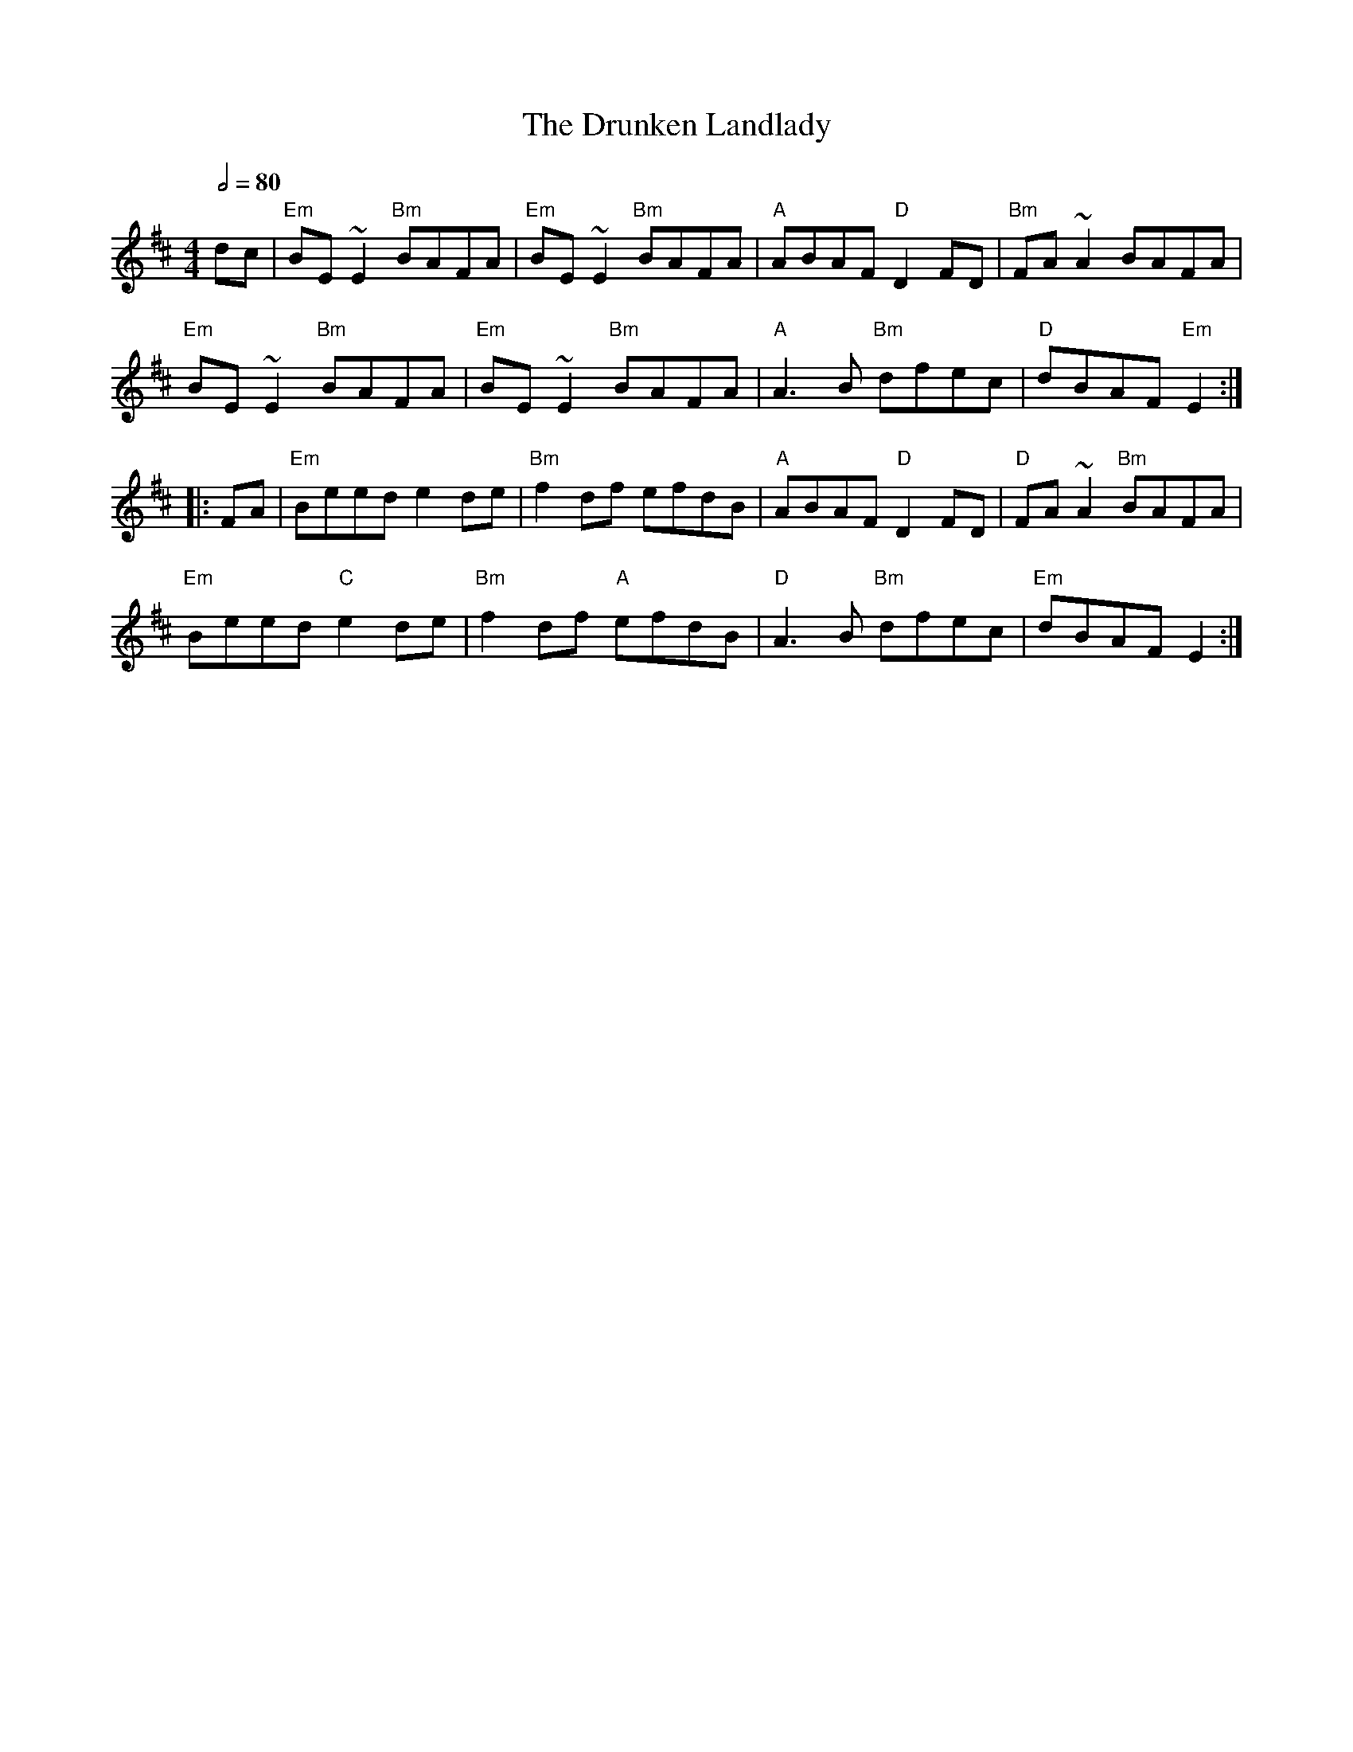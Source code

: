 X: 2
T: The Drunken Landlady
R: reel
M: 4/4
L: 1/8
Q:1/2=80
K: Edor
dc | "Em"BE~E2 "Bm"BAFA|"Em"BE~E2 "Bm"BAFA|"A"ABAF "D"D2FD|"Bm"FA~A2 BAFA|
"Em"BE~E2 "Bm"BAFA|"Em"BE~E2 "Bm"BAFA|"A"A3B "Bm"dfec|"D"dBAF "Em"E2:|
|:FA | "Em"Beed e2de|"Bm"f2df efdB|"A"ABAF "D"D2FD|"D"FA~A2 "Bm"BAFA|
"Em"Beed "C"e2de|"Bm"f2df "A"efdB|"D"A3B "Bm"dfec|"Em"dBAF E2:|
